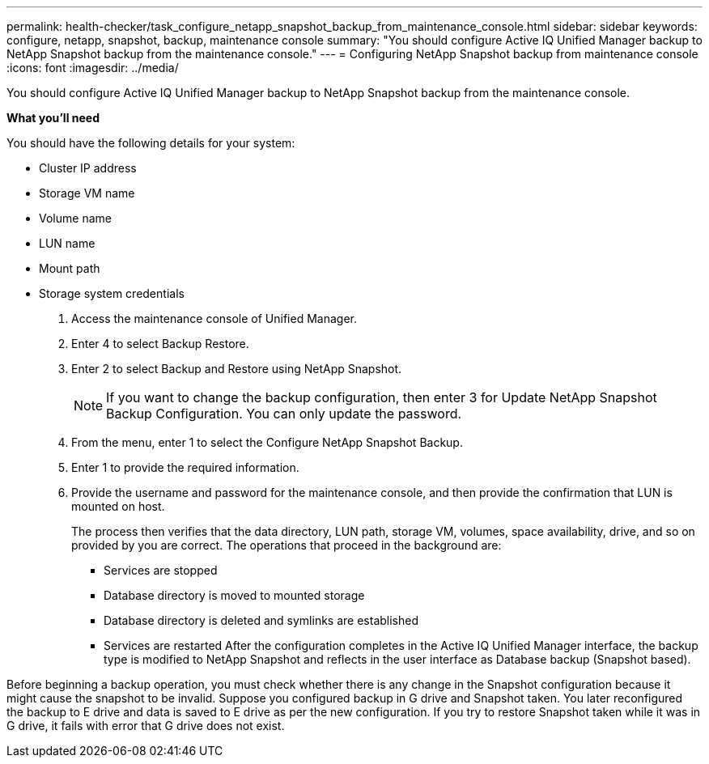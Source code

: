 ---
permalink: health-checker/task_configure_netapp_snapshot_backup_from_maintenance_console.html
sidebar: sidebar
keywords: configure, netapp, snapshot, backup, maintenance console
summary: "You should configure Active IQ Unified Manager backup to NetApp Snapshot backup from the maintenance console."
---
= Configuring NetApp Snapshot backup from maintenance console
:icons: font
:imagesdir: ../media/

[.lead]
You should configure Active IQ Unified Manager backup to NetApp Snapshot backup from the maintenance console.

*What you'll need*

You should have the following details for your system:

* Cluster IP address
* Storage VM name
* Volume name
* LUN name
* Mount path
* Storage system credentials

. Access the maintenance console of Unified Manager.
. Enter 4 to select Backup Restore.
. Enter 2 to select Backup and Restore using NetApp Snapshot.
+
[NOTE]
====
If you want to change the backup configuration, then enter 3 for Update NetApp Snapshot Backup Configuration. You can only update the password.
====

. From the menu, enter 1 to select the Configure NetApp Snapshot Backup.
. Enter 1 to provide the required information.
. Provide the username and password for the maintenance console, and then provide the confirmation that LUN is mounted on host.
+
The process then verifies that the data directory, LUN path, storage VM, volumes, space availability, drive, and so on provided by you are correct. The operations that proceed in the background are:

 ** Services are stopped
 ** Database directory is moved to mounted storage
 ** Database directory is deleted and symlinks are established
 ** Services are restarted
After the configuration completes in the Active IQ Unified Manager interface, the backup type is modified to NetApp Snapshot and reflects in the user interface as Database backup (Snapshot based).

Before beginning a backup operation, you must check whether there is any change in the Snapshot configuration because it might cause the snapshot to be invalid. Suppose you configured backup in G drive and Snapshot taken. You later reconfigured the backup to E drive and data is saved to E drive as per the new configuration. If you try to restore Snapshot taken while it was in G drive, it fails with error that G drive does not exist.

